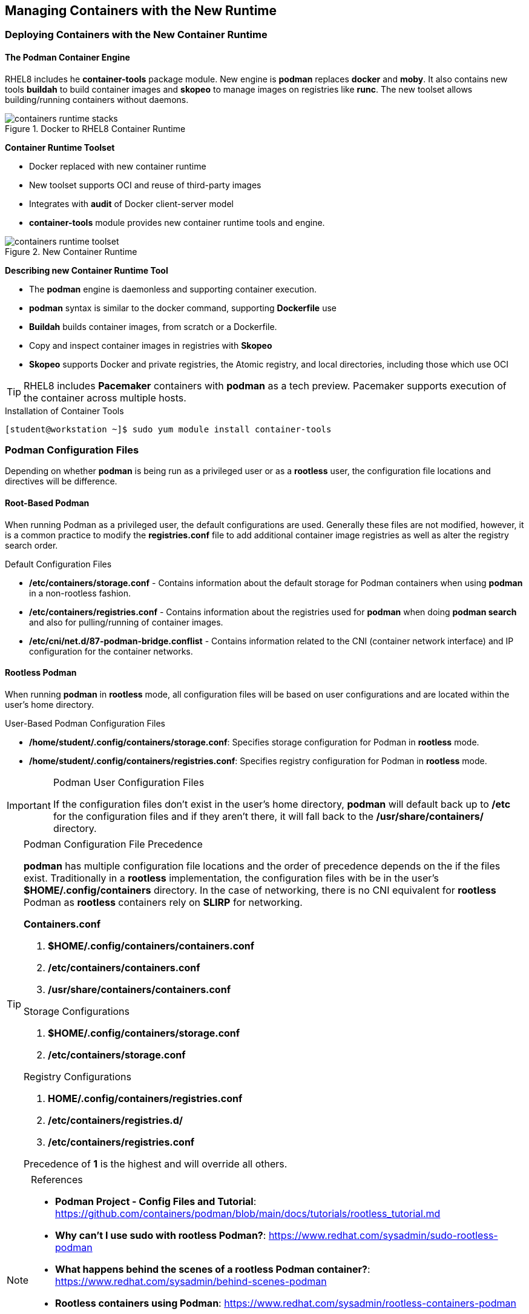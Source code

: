 ifndef::env-github[:icons: font]
ifdef::env-github[]
:status:
:outfilesuffix: .adoc
:caution-caption: :fire:
:important-caption: :exclamation:
:note-caption: :paperclip:
:tip-caption: :bulb:
:warning-caption: :warning:
endif::[]
:imagesdir: images/


== Managing Containers with the New Runtime

=== Deploying Containers with the New Container Runtime

==== The Podman Container Engine

RHEL8 includes he *container-tools* package module. New engine is *podman* replaces *docker* and *moby*. It also contains new tools *buildah* to build container images and *skopeo* to manage images on registries like *runc*. The new toolset allows building/running containers without daemons.

image::containers-runtime-stacks.png[title="Docker to RHEL8 Container Runtime", align="center"]

*Container Runtime Toolset*

* Docker replaced with new container runtime
* New toolset supports OCI and reuse of third-party images
* Integrates with *audit* of Docker client-server model
* *container-tools* module provides new container runtime tools and engine.


image::containers-runtime-toolset.svg[title="New Container Runtime", align="center"]

*Describing new Container Runtime Tool*

* The *podman* engine is daemonless and supporting container execution.
* *podman* syntax is similar to the docker command, supporting *Dockerfile* use
* *Buildah* builds container images, from scratch or a Dockerfile.
* Copy and inspect container images in registries with *Skopeo*
* *Skopeo* supports Docker and private registries, the Atomic registry, and local directories, including those which use OCI

[TIP]
====
RHEL8 includes *Pacemaker* containers with *podman* as a tech preview. Pacemaker supports execution of the container across multiple hosts.
====

.Using Container Tools


.Installation of Container Tools
[source,bash]
----
[student@workstation ~]$ sudo yum module install container-tools
----

=== Podman Configuration Files

Depending on whether *podman* is being run as a privileged user or as a *rootless* user, the configuration file locations and directives will be difference.

==== Root-Based Podman

When running Podman as a privileged user, the default configurations are used. Generally these files are not modified, however, it is a common practice to modify the *registries.conf* file to add additional container image registries as well as alter the registry search order.

.Default Configuration Files
* */etc/containers/storage.conf* - Contains information about the default storage for Podman containers when using *podman* in a non-rootless fashion.
* */etc/containers/registries.conf* - Contains information about the registries used for *podman* when doing *podman search* and also for pulling/running of container images.
* */etc/cni/net.d/87-podman-bridge.conflist* - Contains information related to the CNI (container network interface) and IP configuration for the container networks.

==== Rootless Podman

When running *podman* in *rootless* mode, all configuration files will be based on user configurations and are located within the user's home directory.

.User-Based Podman Configuration Files
* */home/student/.config/containers/storage.conf*: Specifies storage configuration for Podman in *rootless* mode.
* */home/student/.config/containers/registries.conf*: Specifies registry configuration for Podman in *rootless* mode.


.Podman User Configuration Files
[IMPORTANT]
====
If the configuration files don't exist in the user's home directory, *podman* will default back up to */etc* for the configuration files and if they aren't there, it will fall back to the */usr/share/containers/* directory.
====


.Podman Configuration File Precedence
[TIP]
====
*podman* has multiple configuration file locations and the order of precedence depends on the if the files exist. Traditionally in a *rootless* implementation, the configuration files with be in the user's *$HOME/.config/containers* directory. In the case of networking, there is no CNI equivalent for *rootless* Podman as *rootless* containers rely on *SLIRP* for networking.

.*Containers.conf*
. *$HOME/.config/containers/containers.conf*
. */etc/containers/containers.conf*
. */usr/share/containers/containers.conf*

.Storage Configurations
. *$HOME/.config/containers/storage.conf*
. */etc/containers/storage.conf*

.Registry Configurations
. *HOME/.config/containers/registries.conf*
. */etc/containers/registries.d/*
. */etc/containers/registries.conf*

Precedence of *1* is the highest and will override all others.
====


.References
[NOTE]
====
* *Podman Project - Config Files and Tutorial*: https://github.com/containers/podman/blob/main/docs/tutorials/rootless_tutorial.md
* *Why can't I use sudo with rootless Podman?*: https://www.redhat.com/sysadmin/sudo-rootless-podman
* *What happens behind the scenes of a rootless Podman container?*: https://www.redhat.com/sysadmin/behind-scenes-podman
* *Rootless containers using Podman*: https://www.redhat.com/sysadmin/rootless-containers-podman
* *Container video series: Rootless containers, process separation, and OpenSCAP*: https://www.redhat.com/sysadmin/container-video-series (Really good by Brian Smith - Former RH TAM, now works in the RHEL Platform BU)
* *Why can’t rootless Podman pull my image?*: https://www.redhat.com/sysadmin/rootless-podman
====


=== Container Image Storage

Containers use ephemeral storage for running containers which is an overlay filesystem with a new read/write (RW) layer added to the original container image. This ephemeral storage is removed once the container is removed from the system. Container images on the other-hand are stored locally on the system in the container image storage registry. It is important to know where the image storage is located for both container images and ephemeral storage for running containers so that it can be monitored for pro-active system administration and cleanup. The storage location for both container images and ephemeral storage is generally defined in the *storage.conf* file.

==== Root-Based Podman

A default installation of Red Hat Container Tools (podman) will create a configuration file for storage located */etc/containers/storage.conf*. These are the most likely settings to be used when running Podman as a *root* user.

.Default Storage Location
[source,bash]
----
[storage]

# Default Storage Driver
driver = "overlay"

# Temporary storage location
runroot = "/var/run/containers/storage"

# Primary Read/Write location of container storage
graphroot = "/var/lib/containers/storage"
----

There are plenty of options regarding containers and image storage, but the primary locations to monitor are */var/run/containers/storage* and */var/lib/containers/storage* as these will be the most used locations by *podman*.

==== Rootless Podman

Podman uses the storage configuration file located *$HOME/.config/containers/storage.conf*. These settings are used because the *overlay* filesystem must use a user-space filesystem overlay so it uses *FUSEFS* storage drives for the user-space filesystems.

.Default Storage Location for Rootless Podman
[source,bash]
----
[storage]
  driver = "overlay"
  runroot = "/run/user/1000"
  graphroot = "/home/student/.local/share/containers/storage" <1>
  [storage.options]

... OUTPUT OMITTED ...

    mount_program = "/usr/bin/fuse-overlayfs" <2>
----
<1> Image storage location
<2> FUSEFS Overlay Filesystem Driver

There are plenty of options regarding containers and image storage, but the primary locations to monitor are */var/run/containers/storage* and */var/lib/containers/storage* as these will be the most used locations by *podman*.


=== Container Networking

Podman is meant to provide all management of containers and the container runtime. Podman is capable of managing the container network (SDN) for root-based Podman containers. The CNI controls the specifications for networking and how the SDN is defined on the system. There is no SDN available for *Rootless* containers as *podman* implements networking for *Rootless* containers using *SLIRP*.

==== Root-Based Podman

Podman root-level containers can leverage CNI. The containers SDN network is defined in the */etc/cni/net.d/87-podman-bridge.conflist* configuration file. Containers can communicate to each other within the SDN on the same system.

.*/etc/cni/net.d/87-podman-bridge.conflist*
[source,json]
----
{
    "cniVersion": "0.4.0",
    "name": "podman",
    "plugins": [
	{
            "type": "bridge", <1>
            "bridge": "cni-podman0", <2>
            "isGateway": true,
            "ipMasq": true,
            "ipam": {
		"type": "host-local",
		"routes": [
		    {
			"dst": "0.0.0.0/0"
		    }
		],
		"ranges": [ <3>
		    [
			{
			    "subnet": "10.88.0.0/16",
			    "gateway": "10.88.0.1"
        }
  		    ]
  		]
              }
  	},
  	{
              "type": "portmap",
              "capabilities": {
  		"portMappings": true
              }
  	},
  	{
              "type": "firewall"
  	}
      ]
  }
----
<1> Defines network type as a *Bridge*
<2> Defines the network name for the bridge as *cni-podman0* for the container SDN
<3> Defines the network IP Address range for the container SDN

==== Rootless Podman

For *rootless* podman the networking for containers leverages *SLIRP*. This is provided by the *slirp4netns* package and provides user-mode networking and namespaces for the networks. Containers running as a *Rootless* container will not receive an IP address from the CNI SDN and cannot communicate with each other or the outside except by using and leveraging *port forwarding*.


.Red Hat Container Catalog
[NOTE]
====
*Red Hat Container Catalog*: https://catalog.redhat.com/software/containers/search
====

=== Managing Containers using the Red Hat Web Console

The Red Hat Web Management Console (Cockpit) can be used to manage container images as well as running containers. However, in order to manage some of the aspects around containers, certain configurations must already be in place.

Cockpit can almost manage the full container lifecycle. using the *Podman containers* plugin. Container images can be downloaded, managed, deleted. Containers can be launched from container images, stopped, restarted. Containers can even be analyzed providing runtime information, container logs, and even console access. Existing containers can also be turned into new container images using the *Commit* functions.

.Container Runtime Details

The *Details* tab can provide container runtime information. This is similar to running the *podman inspect* without providing all the details.

image::Chapter2-e877a.png[title="Container Runtime Information", align="center"]

.Container Logs

The *Logs* tab is capable of sharing the container logs. This is similar to running the *podman logs* command.

image::Chapter2-64e78.png[title="Container Logs", align="center"]

.Container Console

Cockpit also allows accessing a console directly inside the running container. Accessing the console via cockpit is the same as running the *podman exec -it <Container> /bin/bash* command.
+
image::Chapter2-416de.png[title="Container Console", align="center"]

==== Installing Cockpit Podman Plugins

In order to utilize Cockpit to manage containers with Podman there must be two things that are in place.

.Cockpit *podman* Requirements
* Podman cockpit plugins
* Podman service started and running on the system

. Install *cockpit-podman* Modules
+
.Installation of Cockpit *podman* Plugins
[source,bash]
----
[root@servera ~]# yum install cockpit-podman

... OUTPUT OMITTED ...

Complete!
[root@servera ~]#
----

. Enable *podman* Service in Cockpit
.. Sign into Cockpit
.. Click "*Podman containers*"
.. Click "*Start podman*"
+
image::Chapter2-c0656.png[title="Cockpit - Podman Containers (Setup)", align="center"]
+
image::Chapter2-89d80.png[title="Cockpit - Podman Containers (In-Use)", align="center"]
+
.Ensure Cockpit is both Installed and Enabled
[IMPORTANT]
====

.Installing Cockpit
[source,bash]
----
[root@servera ~]# yum install cockpit

... OUTPUT OMITTED ...

subscription-manager-cockpit-1.28.13-2.el8.noarch
tracer-common-0.7.5-2.el8.noarch

Complete!
----

.Enabling Cockpit Socket
[source,bash]
----
[root@servera ~]# systemctl enable cockpit.socket --now
Created symlink /etc/systemd/system/sockets.target.wants/cockpit.socket → /usr/lib/systemd/system/cockpit.socket
----
====


==== Using Cockpit to Manage Containers

Once installed and enabled, the *Podman containers* plugin can begin managing containers and images. There are a few things to remember and consider as the *plugin* can't do everything.

.Plugin Considerations and Limitations
* *Registries*: Image registries must be setup and specified ahead of time in the */etc/containers/registries.conf* file.
** Image registries must be in the configuration file in order for images to be downloaded and used. If the configuration file is updated after the *podman* service has been started, the service must be "restarted" in order for Cockpit to see the changes.
** There are some difficulties with providing authentication information to registries as there isn't currently an interface to login to the registry within Cockpit.
* *Storage Volumes*: It might be necessary to have volumes and permissions setup to properly mount/map the volumes into the running containers

.Registry Credentials
[IMPORTANT]
====
In order for Podman to authenticate, you must provide credentials. There needs to be a config file and you may also need to login to *podman* from the command line.

.*.docker/config.json* Config File
[source,bash]
----
[student@servera ~]$ cat .docker/config.json
{
  "ServerURL": "https://registry.redhat.io/v1",
  "Username": "RHNID",
  "Secret": "RHNPassword"
}
----

.CLI Login
[source,bash]
----
[student@servera ~]$ podman login registry.redhat.io
Authenticating with existing credentials...
Existing credentials are valid. Already logged in to registry.redhat.io
----
====


.Container Image Management with Cockpit

. Navigate to the *Images* section and select *Get new image*
+
image::Chapter2-d266c.png[title="Cockpit - Podman Container Images", align="center"]
+
image::Chapter2-4b45a.png[title="Search for Images", align="center"]
. Select the registry to search, tags, and image name/description, then click "Download"
.. Search for the HTTPD-Parent image in the *quay.io* registry.
+
image::Chapter2-9e757.png[title="HTTPD 2.4 Parent Image from Red Hat Training - Quay.io", align="center"]
+
.Adding the *quay.io* Registry to */etc/containers/registries.conf*
[TIP]
====
Update the *registries.conf* file and then restart the *podman* service.

.Edit */etc/containers/registries.conf*
[source,bash]
----
# To ensure compatibility with docker we've included docker.io in the default search list. However Red Hat
# does not curate, patch or maintain container images from the docker.io registry.
[registries.search]
registries = ['registry.access.redhat.com', 'registry.redhat.io', 'docker.io', 'quay.io']<1>
----
<1> Adding *quay.io*


.Restart *podman*
[source,bash]
----
[root@servera ~]# systemctl restart podman.service
----

====
+
.Registry Authentication
[CAUTION]
====
It is important to keep in mind, images requiring authentication to a registry will provide errors in Cockpit as you will be accessing the registry as an unauthenticated user.

image::Chapter2-5a3bb.png[title="Registry Authentication Issues", align="center"]

Based on timeline and platform difficulties, images downloaded in the Red Hat Web Management Console will be coming from public (unauthenticated) registries.
====
. Confirm image was downloaded.
+
image::Chapter2-1bc27.png[title="Images in Local Registry", align="center"]

. Explore image details by clicking the *>* and expanding the available information.
+
image::Chapter2-fb988.png[title="HTTPD-Parent Image Details - Image Information", align="center"]
+
image::Chapter2-2fd80.png[title="Clair Image Details - Containers Using Image", align="center"]

.Container Management with Cockpit

It is possible to manage both *rootless* and *root-based* containers in Cockpit depending on the user you are using to access the management console. In order to create and launch new containers from Cockpit, the image must already be downloaded and existing in the local image registry.

*Container Creation*

. Select the image to be used to launch the container by clicking the *Play* button.
+
image::Chapter2-cd516.png[title="HTTPD-Parent Image Selection", align="center"]
. Enter details you wish to use for your image and click "Run"
.. Container Name
.. Port mapping
.. Volume mapping
+
image::Chapter2-acd5b.png[title="Launcing a Demo Container", align="center"]
+
.*NOTE* Regarding *With terminal*
[WARNING]
====
For several containers, you should *uncheck* the *_With terminal_* option as this could cause the container to exit unexpectedly.
====
. Verify container was launched
+
image::Chapter2-8a097.png[title="Running Container Verification", align="center"]
+
image::Chapter2-4003d.png[title="Running Container Details", align="center"]

. Allow connection to container externally through Firewall
.. Click *Networking*
.. Click *Edit rules and zones* for the Firewall
+
image::Chapter2-4a197.png[title="Using Cockpit to Manage Firewalls", align="center"]

. Click *Add Services* and either select an existing service or create custom ports, then click the *Add Services* button on the *Add services to public zone*.
.. Verify the service was added
+
image::Chapter2-079f2.png[title="Add the HTTP Service", align="center"]
+
image::Chapter2-98f48.png[title="HTTP Service Available", align="center"]

. Verify the container is running and hosting the website via the console and through a web browser.
+
.Local Container Verification
[source,bash]
----
sh-4.4# curl localhost
Hello from the httpd-parent container!
sh-4.4#
----
+
image::Chapter2-6ee11.png[title="Container Console in Cockpit", align="center"]
+
image::Chapter2-70921.png[title="Application Verification in Firefox", align="center"]

*Saving a Container Image from a Runnign Container*

. Select the container to use as a base for the image
.. Click *Commit*
+
image::Chapter2-376ab.png[title="Creating an new image from a container.", align="center"]

. Select and complete the *Commit image* form
.. Specify *Image name*
.. Other fields are optional
+
image::Chapter2-b93ab.png[title="Committing image", align="center"]
+
.Images from a Running Container
[TIP]
====
It is possible to create images from running container. If the container is running, it will be paused briefly while the image is created.
====

. Verify the image was created
+
image::Chapter2-97e74.png[title="Image Verification", align="center"]
+
.Image Tags
[IMPORTANT]
====
If there is no tag specified when the image is being committed, *podman* will automatically add the *_latest_* tag to the image.
====


*Container Cleanup*

. Select the container to stop and remove.
.. If you just want to stop a running container, click *Stop*
.. To stop and remove the container, click the *Trashcan*
+
image::Chapter2-2506f.png[title="Container Cleanup", align="center"]
+
.Deleting a Running Container
[TIP]
====
Running containers must be stopped before they can be deleted or removed. If a container is running, and you click the *Trashcan* it will stop and delete the container. This is similar to performing a *podman rm -f <Container>* as it will force stop and then remove the container.

image::Chapter2-606fd.png[title="Force Removing a Running Container", align="center"]
====


.References
[NOTE]
====

*Oracle Linux: Use Cockpit to Manage Podman Containers*: https://docs.oracle.com/en/operating-systems/oracle-linux/8/tutorial-cockpit-podman/#Before-You-Begin

*Managing your Podman containers with Cockpit on Fedora*: https://www.tutorialworks.com/podman-monitoring-cockpit-fedora/
====
